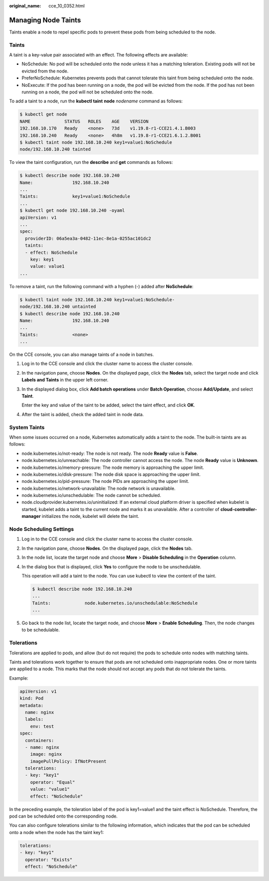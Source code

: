 :original_name: cce_10_0352.html

.. _cce_10_0352:

Managing Node Taints
====================

Taints enable a node to repel specific pods to prevent these pods from being scheduled to the node.

Taints
------

A taint is a key-value pair associated with an effect. The following effects are available:

-  NoSchedule: No pod will be scheduled onto the node unless it has a matching toleration. Existing pods will not be evicted from the node.
-  PreferNoSchedule: Kubernetes prevents pods that cannot tolerate this taint from being scheduled onto the node.
-  NoExecute: If the pod has been running on a node, the pod will be evicted from the node. If the pod has not been running on a node, the pod will not be scheduled onto the node.

To add a taint to a node, run the **kubectl taint** **node** *nodename* command as follows:

.. code-block::

   $ kubectl get node
   NAME             STATUS   ROLES    AGE    VERSION
   192.168.10.170   Ready    <none>   73d    v1.19.8-r1-CCE21.4.1.B003
   192.168.10.240   Ready    <none>   4h8m   v1.19.8-r1-CCE21.6.1.2.B001
   $ kubectl taint node 192.168.10.240 key1=value1:NoSchedule
   node/192.168.10.240 tainted

To view the taint configuration, run the **describe** and **get** commands as follows:

.. code-block::

   $ kubectl describe node 192.168.10.240
   Name:               192.168.10.240
   ...
   Taints:             key1=value1:NoSchedule
   ...
   $ kubectl get node 192.168.10.240 -oyaml
   apiVersion: v1
   ...
   spec:
     providerID: 06a5ea3a-0482-11ec-8e1a-0255ac101dc2
     taints:
     - effect: NoSchedule
       key: key1
       value: value1
   ...

To remove a taint, run the following command with a hyphen (-) added after **NoSchedule**:

.. code-block::

   $ kubectl taint node 192.168.10.240 key1=value1:NoSchedule-
   node/192.168.10.240 untainted
   $ kubectl describe node 192.168.10.240
   Name:               192.168.10.240
   ...
   Taints:             <none>
   ...

On the CCE console, you can also manage taints of a node in batches.

#. Log in to the CCE console and click the cluster name to access the cluster console.

#. In the navigation pane, choose **Nodes**. On the displayed page, click the **Nodes** tab, select the target node and click **Labels and Taints** in the upper left corner.

#. In the displayed dialog box, click **Add batch operations** under **Batch Operation**, choose **Add/Update**, and select **Taint**.

   Enter the key and value of the taint to be added, select the taint effect, and click **OK**.

#. After the taint is added, check the added taint in node data.

System Taints
-------------

When some issues occurred on a node, Kubernetes automatically adds a taint to the node. The built-in taints are as follows:

-  node.kubernetes.io/not-ready: The node is not ready. The node **Ready** value is **False**.
-  node.kubernetes.io/unreachable: The node controller cannot access the node. The node **Ready** value is **Unknown**.
-  node.kubernetes.io/memory-pressure: The node memory is approaching the upper limit.
-  node.kubernetes.io/disk-pressure: The node disk space is approaching the upper limit.
-  node.kubernetes.io/pid-pressure: The node PIDs are approaching the upper limit.
-  node.kubernetes.io/network-unavailable: The node network is unavailable.
-  node.kubernetes.io/unschedulable: The node cannot be scheduled.
-  node.cloudprovider.kubernetes.io/uninitialized: If an external cloud platform driver is specified when kubelet is started, kubelet adds a taint to the current node and marks it as unavailable. After a controller of **cloud-controller-manager** initializes the node, kubelet will delete the taint.

Node Scheduling Settings
------------------------

#. Log in to the CCE console and click the cluster name to access the cluster console.

#. In the navigation pane, choose **Nodes**. On the displayed page, click the **Nodes** tab.

#. In the node list, locate the target node and choose **More** > **Disable Scheduling** in the **Operation** column.

#. In the dialog box that is displayed, click **Yes** to configure the node to be unschedulable.

   This operation will add a taint to the node. You can use kubectl to view the content of the taint.

   .. code-block::

      $ kubectl describe node 192.168.10.240
      ...
      Taints:             node.kubernetes.io/unschedulable:NoSchedule
      ...

#. Go back to the node list, locate the target node, and choose **More** > **Enable Scheduling**. Then, the node changes to be schedulable.

Tolerations
-----------

Tolerations are applied to pods, and allow (but do not require) the pods to schedule onto nodes with matching taints.

Taints and tolerations work together to ensure that pods are not scheduled onto inappropriate nodes. One or more taints are applied to a node. This marks that the node should not accept any pods that do not tolerate the taints.

Example:

.. code-block::

   apiVersion: v1
   kind: Pod
   metadata:
     name: nginx
     labels:
       env: test
   spec:
     containers:
     - name: nginx
       image: nginx
       imagePullPolicy: IfNotPresent
     tolerations:
     - key: "key1"
       operator: "Equal"
       value: "value1"
       effect: "NoSchedule"

In the preceding example, the toleration label of the pod is key1=value1 and the taint effect is NoSchedule. Therefore, the pod can be scheduled onto the corresponding node.

You can also configure tolerations similar to the following information, which indicates that the pod can be scheduled onto a node when the node has the taint key1:

.. code-block::

   tolerations:
   - key: "key1"
     operator: "Exists"
     effect: "NoSchedule"
